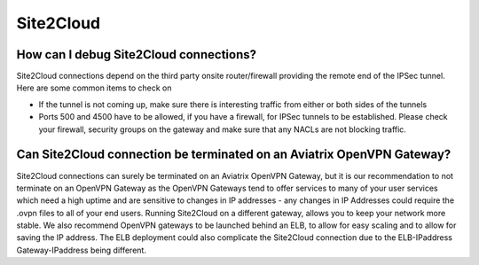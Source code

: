 .. meta::
   :description: Aviatrix Support Center
   :keywords: Aviatrix, Support, Support Center

===========================================================================
Site2Cloud
===========================================================================


How can I debug Site2Cloud connections?
-----------------------------------------

Site2Cloud connections depend on the third party onsite router/firewall providing the remote end of the IPSec tunnel. Here are some common items to check on

* If the tunnel is not coming up, make sure there is interesting traffic from either or both sides of the tunnels
* Ports 500 and 4500 have to be allowed, if you have a firewall, for IPSec tunnels to be established. Please check your firewall, security groups on the gateway and make sure that any NACLs are not blocking traffic.


Can Site2Cloud connection be terminated on an Aviatrix OpenVPN Gateway?
----------------------------------------------------------------------------------

Site2Cloud connections can surely be terminated on an Aviatrix OpenVPN Gateway, but it is our recommendation to not terminate on an OpenVPN Gateway as the OpenVPN Gateways tend to offer services to many of your user services which need a high uptime and are sensitive to changes in IP addresses - any changes in IP Addresses could require the .ovpn files to all of your end users. Running Site2Cloud on a different gateway, allows you to keep your network more stable. We also recommend OpenVPN gateways to be launched behind an ELB, to allow for easy scaling and to allow for saving the IP address. The ELB deployment could also complicate the Site2Cloud connection due to the ELB-IPaddress Gateway-IPaddress being different.
